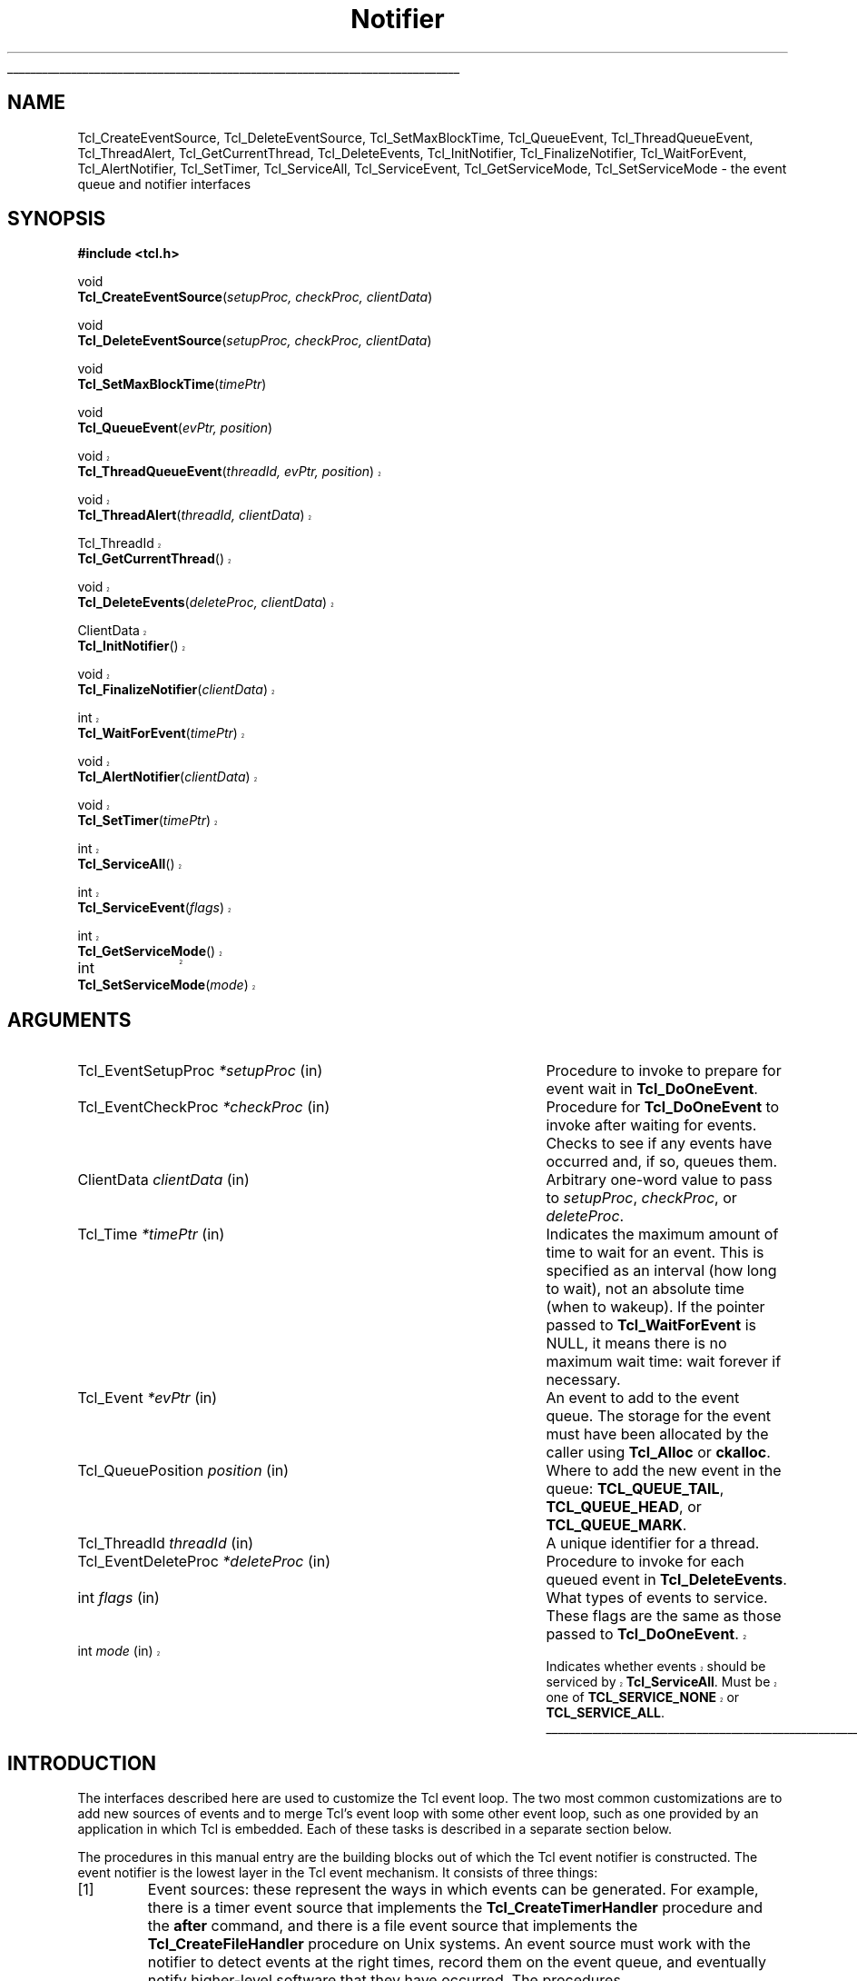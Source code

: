 '\"
'\" Copyright (c) 1998-1999 Scriptics Corporation
'\" Copyright (c) 1995-1997 Sun Microsystems, Inc.
'\"
'\" See the file "license.terms" for information on usage and redistribution
'\" of this file, and for a DISCLAIMER OF ALL WARRANTIES.
'\" 
'\" RCS: @(#) $Id$
'\" 
'\" The definitions below are for supplemental macros used in Tcl/Tk
'\" manual entries.
'\"
'\" .AP type name in/out ?indent?
'\"	Start paragraph describing an argument to a library procedure.
'\"	type is type of argument (int, etc.), in/out is either "in", "out",
'\"	or "in/out" to describe whether procedure reads or modifies arg,
'\"	and indent is equivalent to second arg of .IP (shouldn't ever be
'\"	needed;  use .AS below instead)
'\"
'\" .AS ?type? ?name?
'\"	Give maximum sizes of arguments for setting tab stops.  Type and
'\"	name are examples of largest possible arguments that will be passed
'\"	to .AP later.  If args are omitted, default tab stops are used.
'\"
'\" .BS
'\"	Start box enclosure.  From here until next .BE, everything will be
'\"	enclosed in one large box.
'\"
'\" .BE
'\"	End of box enclosure.
'\"
'\" .CS
'\"	Begin code excerpt.
'\"
'\" .CE
'\"	End code excerpt.
'\"
'\" .VS ?version? ?br?
'\"	Begin vertical sidebar, for use in marking newly-changed parts
'\"	of man pages.  The first argument is ignored and used for recording
'\"	the version when the .VS was added, so that the sidebars can be
'\"	found and removed when they reach a certain age.  If another argument
'\"	is present, then a line break is forced before starting the sidebar.
'\"
'\" .VE
'\"	End of vertical sidebar.
'\"
'\" .DS
'\"	Begin an indented unfilled display.
'\"
'\" .DE
'\"	End of indented unfilled display.
'\"
'\" .SO
'\"	Start of list of standard options for a Tk widget.  The
'\"	options follow on successive lines, in four columns separated
'\"	by tabs.
'\"
'\" .SE
'\"	End of list of standard options for a Tk widget.
'\"
'\" .OP cmdName dbName dbClass
'\"	Start of description of a specific option.  cmdName gives the
'\"	option's name as specified in the class command, dbName gives
'\"	the option's name in the option database, and dbClass gives
'\"	the option's class in the option database.
'\"
'\" .UL arg1 arg2
'\"	Print arg1 underlined, then print arg2 normally.
'\"
'\" RCS: @(#) $Id$
'\"
'\"	# Set up traps and other miscellaneous stuff for Tcl/Tk man pages.
.if t .wh -1.3i ^B
.nr ^l \n(.l
.ad b
'\"	# Start an argument description
.de AP
.ie !"\\$4"" .TP \\$4
.el \{\
.   ie !"\\$2"" .TP \\n()Cu
.   el          .TP 15
.\}
.ta \\n()Au \\n()Bu
.ie !"\\$3"" \{\
\&\\$1	\\fI\\$2\\fP	(\\$3)
.\".b
.\}
.el \{\
.br
.ie !"\\$2"" \{\
\&\\$1	\\fI\\$2\\fP
.\}
.el \{\
\&\\fI\\$1\\fP
.\}
.\}
..
'\"	# define tabbing values for .AP
.de AS
.nr )A 10n
.if !"\\$1"" .nr )A \\w'\\$1'u+3n
.nr )B \\n()Au+15n
.\"
.if !"\\$2"" .nr )B \\w'\\$2'u+\\n()Au+3n
.nr )C \\n()Bu+\\w'(in/out)'u+2n
..
.AS Tcl_Interp Tcl_CreateInterp in/out
'\"	# BS - start boxed text
'\"	# ^y = starting y location
'\"	# ^b = 1
.de BS
.br
.mk ^y
.nr ^b 1u
.if n .nf
.if n .ti 0
.if n \l'\\n(.lu\(ul'
.if n .fi
..
'\"	# BE - end boxed text (draw box now)
.de BE
.nf
.ti 0
.mk ^t
.ie n \l'\\n(^lu\(ul'
.el \{\
.\"	Draw four-sided box normally, but don't draw top of
.\"	box if the box started on an earlier page.
.ie !\\n(^b-1 \{\
\h'-1.5n'\L'|\\n(^yu-1v'\l'\\n(^lu+3n\(ul'\L'\\n(^tu+1v-\\n(^yu'\l'|0u-1.5n\(ul'
.\}
.el \}\
\h'-1.5n'\L'|\\n(^yu-1v'\h'\\n(^lu+3n'\L'\\n(^tu+1v-\\n(^yu'\l'|0u-1.5n\(ul'
.\}
.\}
.fi
.br
.nr ^b 0
..
'\"	# VS - start vertical sidebar
'\"	# ^Y = starting y location
'\"	# ^v = 1 (for troff;  for nroff this doesn't matter)
.de VS
.if !"\\$2"" .br
.mk ^Y
.ie n 'mc \s12\(br\s0
.el .nr ^v 1u
..
'\"	# VE - end of vertical sidebar
.de VE
.ie n 'mc
.el \{\
.ev 2
.nf
.ti 0
.mk ^t
\h'|\\n(^lu+3n'\L'|\\n(^Yu-1v\(bv'\v'\\n(^tu+1v-\\n(^Yu'\h'-|\\n(^lu+3n'
.sp -1
.fi
.ev
.\}
.nr ^v 0
..
'\"	# Special macro to handle page bottom:  finish off current
'\"	# box/sidebar if in box/sidebar mode, then invoked standard
'\"	# page bottom macro.
.de ^B
.ev 2
'ti 0
'nf
.mk ^t
.if \\n(^b \{\
.\"	Draw three-sided box if this is the box's first page,
.\"	draw two sides but no top otherwise.
.ie !\\n(^b-1 \h'-1.5n'\L'|\\n(^yu-1v'\l'\\n(^lu+3n\(ul'\L'\\n(^tu+1v-\\n(^yu'\h'|0u'\c
.el \h'-1.5n'\L'|\\n(^yu-1v'\h'\\n(^lu+3n'\L'\\n(^tu+1v-\\n(^yu'\h'|0u'\c
.\}
.if \\n(^v \{\
.nr ^x \\n(^tu+1v-\\n(^Yu
\kx\h'-\\nxu'\h'|\\n(^lu+3n'\ky\L'-\\n(^xu'\v'\\n(^xu'\h'|0u'\c
.\}
.bp
'fi
.ev
.if \\n(^b \{\
.mk ^y
.nr ^b 2
.\}
.if \\n(^v \{\
.mk ^Y
.\}
..
'\"	# DS - begin display
.de DS
.RS
.nf
.sp
..
'\"	# DE - end display
.de DE
.fi
.RE
.sp
..
'\"	# SO - start of list of standard options
.de SO
.SH "STANDARD OPTIONS"
.LP
.nf
.ta 5.5c 11c
.ft B
..
'\"	# SE - end of list of standard options
.de SE
.fi
.ft R
.LP
See the \\fBoptions\\fR manual entry for details on the standard options.
..
'\"	# OP - start of full description for a single option
.de OP
.LP
.nf
.ta 4c
Command-Line Name:	\\fB\\$1\\fR
Database Name:	\\fB\\$2\\fR
Database Class:	\\fB\\$3\\fR
.fi
.IP
..
'\"	# CS - begin code excerpt
.de CS
.RS
.nf
.ta .25i .5i .75i 1i
..
'\"	# CE - end code excerpt
.de CE
.fi
.RE
..
.de UL
\\$1\l'|0\(ul'\\$2
..
.TH Notifier 3 8.1 Tcl "Tcl Library Procedures"
.BS
.SH NAME
Tcl_CreateEventSource, Tcl_DeleteEventSource, Tcl_SetMaxBlockTime, Tcl_QueueEvent, Tcl_ThreadQueueEvent, Tcl_ThreadAlert, Tcl_GetCurrentThread, Tcl_DeleteEvents, Tcl_InitNotifier, Tcl_FinalizeNotifier, Tcl_WaitForEvent, Tcl_AlertNotifier, Tcl_SetTimer, Tcl_ServiceAll, Tcl_ServiceEvent, Tcl_GetServiceMode, Tcl_SetServiceMode \- the event queue and notifier interfaces
.SH SYNOPSIS
.nf
\fB#include <tcl.h>\fR
.sp
void
\fBTcl_CreateEventSource\fR(\fIsetupProc, checkProc, clientData\fR)
.sp
void
\fBTcl_DeleteEventSource\fR(\fIsetupProc, checkProc, clientData\fR)
.sp
void
\fBTcl_SetMaxBlockTime\fR(\fItimePtr\fR)
.sp
void
\fBTcl_QueueEvent\fR(\fIevPtr, position\fR)
.VS 8.1
.sp
void
\fBTcl_ThreadQueueEvent\fR(\fIthreadId, evPtr, position\fR)
.sp
void
\fBTcl_ThreadAlert\fR(\fIthreadId, clientData\fR)
.sp
Tcl_ThreadId
\fBTcl_GetCurrentThread\fR()
.sp
void
\fBTcl_DeleteEvents\fR(\fIdeleteProc, clientData\fR)
.sp
ClientData
\fBTcl_InitNotifier\fR()
.sp
void
\fBTcl_FinalizeNotifier\fR(\fIclientData\fR)
.sp
int
\fBTcl_WaitForEvent\fR(\fItimePtr\fR)
.sp
void
\fBTcl_AlertNotifier\fR(\fIclientData\fR)
.sp
void
\fBTcl_SetTimer\fR(\fItimePtr\fR)
.sp
int
\fBTcl_ServiceAll\fR()
.sp
int
\fBTcl_ServiceEvent\fR(\fIflags\fR)
.sp
int
\fBTcl_GetServiceMode\fR()
.sp
int		
\fBTcl_SetServiceMode\fR(\fImode\fR)
.VE

.SH ARGUMENTS
.AS Tcl_EventDeleteProc milliseconds
.AP Tcl_EventSetupProc *setupProc in
Procedure to invoke to prepare for event wait in \fBTcl_DoOneEvent\fR.
.AP Tcl_EventCheckProc *checkProc in
Procedure for \fBTcl_DoOneEvent\fR to invoke after waiting for
events.  Checks to see if any events have occurred and, if so,
queues them.
.AP ClientData clientData in
Arbitrary one-word value to pass to \fIsetupProc\fR, \fIcheckProc\fR, or
\fIdeleteProc\fR.
.AP Tcl_Time *timePtr in
Indicates the maximum amount of time to wait for an event.  This
is specified as an interval (how long to wait), not an absolute
time (when to wakeup).  If the pointer passed to \fBTcl_WaitForEvent\fR
is NULL, it means there is no maximum wait time:  wait forever if
necessary.
.AP Tcl_Event *evPtr in
An event to add to the event queue.  The storage for the event must
have been allocated by the caller using \fBTcl_Alloc\fR or \fBckalloc\fR.
.AP Tcl_QueuePosition position in
Where to add the new event in the queue:  \fBTCL_QUEUE_TAIL\fR,
\fBTCL_QUEUE_HEAD\fR, or \fBTCL_QUEUE_MARK\fR.
.AP Tcl_ThreadId threadId in
A unique identifier for a thread.
.AP Tcl_EventDeleteProc *deleteProc in
Procedure to invoke for each queued event in \fBTcl_DeleteEvents\fR.
.AP int flags in
What types of events to service.  These flags are the same as those
passed to \fBTcl_DoOneEvent\fR.
.VS 8.1
.AP int mode in
Indicates whether events should be serviced by \fBTcl_ServiceAll\fR.
Must be one of \fBTCL_SERVICE_NONE\fR or \fBTCL_SERVICE_ALL\fR.
.VE
.BE

.SH INTRODUCTION
.PP
The interfaces described here are used to customize the Tcl event
loop.  The two most common customizations are to add new sources of
events and to merge Tcl's event loop with some other event loop, such
as one provided by an application in which Tcl is embedded.  Each of
these tasks is described in a separate section below.
.PP
The procedures in this manual entry are the building blocks out of which
the Tcl event notifier is constructed.  The event notifier is the lowest
layer in the Tcl event mechanism.  It consists of three things:
.IP [1]
Event sources: these represent the ways in which events can be
generated.  For example, there is a timer event source that implements
the \fBTcl_CreateTimerHandler\fR procedure and the \fBafter\fR
command, and there is a file event source that implements the
\fBTcl_CreateFileHandler\fR procedure on Unix systems.  An event
source must work with the notifier to detect events at the right
times, record them on the event queue, and eventually notify
higher-level software that they have occurred.  The procedures
\fBTcl_CreateEventSource\fR, \fBTcl_DeleteEventSource\fR,
and \fBTcl_SetMaxBlockTime\fR, \fBTcl_QueueEvent\fR, and
\fBTcl_DeleteEvents\fR are used primarily by event sources.
.IP [2]
The event queue: for non-threaded applications,
there is a single queue for the whole application,
containing events that have been detected but not yet serviced.  Event
sources place events onto the queue so that they may be processed in
order at appropriate times during the event loop. The event queue
guarantees a fair discipline of event handling, so that no event
source can starve the others.  It also allows events to be saved for
servicing at a future time.
.VS 8.1
Threaded applications work in a
similar manner, except that there is a separate event queue for
each thread containing a Tcl interpreter.
\fBTcl_QueueEvent\fR is used (primarily
by event sources) to add events to the event queue and 
\fBTcl_DeleteEvents\fR is used to remove events from the queue without
processing them.  In a threaded application, \fBTcl_QueueEvent\fR adds
an event to the current thread's queue, and \fBTcl_ThreadQueueEvent\fR
adds an event to a queue in a specific thread.
.IP [3]
The event loop: in order to detect and process events, the application
enters a loop that waits for events to occur, places them on the event
queue, and then processes them.  Most applications will do this by
calling the procedure \fBTcl_DoOneEvent\fR, which is described in a
separate manual entry.
.PP
Most Tcl applications need not worry about any of the internals of
the Tcl notifier.  However, the notifier now has enough flexibility
to be retargeted either for a new platform or to use an external event
loop (such as the Motif event loop, when Tcl is embedded in a Motif
application).  The procedures \fBTcl_WaitForEvent\fR and
\fBTcl_SetTimer\fR are normally implemented by Tcl, but may be
replaced with new versions to retarget the notifier (the
\fBTcl_InitNotifier\fR, \fBTcl_AlertNotifier\fR,
\fBTcl_FinalizeNotifier\fR, \fBTcl_Sleep\fR,
\fBTcl_CreateFileHandler\fR, and \fBTcl_DeleteFileHandler\fR must
also be replaced; see CREATING A NEW NOTIFIER below for details).
The procedures \fBTcl_ServiceAll\fR, \fBTcl_ServiceEvent\fR,
\fBTcl_GetServiceMode\fR, and \fBTcl_SetServiceMode\fR are provided
to help connect Tcl's event loop to an external event loop such as
Motif's.
.SH "NOTIFIER BASICS"
.VE
.PP
The easiest way to understand how the notifier works is to consider
what happens when \fBTcl_DoOneEvent\fR is called.
\fBTcl_DoOneEvent\fR is passed a \fIflags\fR argument that indicates
what sort of events it is OK to process and also whether or not to
block if no events are ready.  \fBTcl_DoOneEvent\fR does the following
things:
.IP [1]
Check the event queue to see if it contains any events that can
be serviced.  If so, service the first possible event, remove it
.VS 8.1
from the queue, and return.  It does this by calling
\fBTcl_ServiceEvent\fR and passing in the \fIflags\fR argument.
.VE
.IP [2]
Prepare to block for an event.  To do this, \fBTcl_DoOneEvent\fR
invokes a \fIsetup procedure\fR in each event source.
The event source will perform event-source specific initialization and
.VS 8.1
possibly call \fBTcl_SetMaxBlockTime\fR to limit how long
.VE
\fBTcl_WaitForEvent\fR will block if no new events occur.
.IP [3]
Call \fBTcl_WaitForEvent\fR.  This procedure is implemented differently
on different platforms;  it waits for an event to occur, based on the
information provided by the event sources.
It may cause the application to block if \fItimePtr\fR specifies
an interval other than 0.
\fBTcl_WaitForEvent\fR returns when something has happened,
such as a file becoming readable or the interval given by \fItimePtr\fR
expiring.  If there are no events for \fBTcl_WaitForEvent\fR to
wait for, so that it would block forever, then it returns immediately
and \fBTcl_DoOneEvent\fR returns 0.
.IP [4]
Call a \fIcheck procedure\fR in each event source.  The check
procedure determines whether any events of interest to this source
occurred.  If so, the events are added to the event queue.
.IP [5]
Check the event queue to see if it contains any events that can
be serviced.  If so, service the first possible event, remove it
from the queue, and return.
.IP [6]
See if there are idle callbacks pending. If so, invoke all of them and
return.
.IP [7]
Either return 0 to indicate that no events were ready, or go back to
step [2] if blocking was requested by the caller.

.SH "CREATING A NEW EVENT SOURCE"
.PP
An event source consists of three procedures invoked by the notifier,
plus additional C procedures that are invoked by higher-level code
to arrange for event-driven callbacks.  The three procedures called
by the notifier consist of the setup and check procedures described
above, plus an additional procedure that is invoked when an event
is removed from the event queue for servicing.
.PP
The procedure \fBTcl_CreateEventSource\fR creates a new event source.
Its arguments specify the setup procedure and check procedure for
the event source.
\fISetupProc\fR should match the following prototype:
.CS
typedef void Tcl_EventSetupProc(
	ClientData \fIclientData\fR,
	int \fIflags\fR);
.CE
The \fIclientData\fR argument will be the same as the \fIclientData\fR
argument to \fBTcl_CreateEventSource\fR;  it is typically used to
point to private information managed by the event source.
The \fIflags\fR argument will be the same as the \fIflags\fR
argument passed to \fBTcl_DoOneEvent\fR except that it will never
be 0 (\fBTcl_DoOneEvent\fR replaces 0 with \fBTCL_ALL_EVENTS\fR).
\fIFlags\fR indicates what kinds of events should be considered;
if the bit corresponding to this event source isn't set, the event
source should return immediately without doing anything.  For
example, the file event source checks for the \fBTCL_FILE_EVENTS\fR
bit.
.PP
\fISetupProc\fR's job is to make sure that the application wakes up
when events of the desired type occur.  This is typically done in a
platform-dependent fashion.  For example, under Unix an event source
might call \fBTcl_CreateFileHandler\fR; under Windows it might
request notification with a Windows event.  For timer-driven event
sources such as timer events or any polled event, the event source
can call \fBTcl_SetMaxBlockTime\fR to force the application to wake
up after a specified time even if no events have occurred.
.VS 8.1
If no event source calls \fBTcl_SetMaxBlockTime\fR
then \fBTcl_WaitForEvent\fR will wait as long as necessary for an
event to occur; otherwise, it will only wait as long as the shortest
interval passed to \fBTcl_SetMaxBlockTime\fR by one of the event
sources.  If an event source knows that it already has events ready to
report, it can request a zero maximum block time.  For example, the
setup procedure for the X event source looks to see if there are
events already queued.  If there are, it calls
\fBTcl_SetMaxBlockTime\fR with a 0 block time so that
\fBTcl_WaitForEvent\fR does not block if there is no new data on the X
connection.
.VE
The \fItimePtr\fR argument to \fBTcl_WaitForEvent\fR points to
a structure that describes a time interval in seconds and
microseconds:
.CS
typedef struct Tcl_Time {
	long \fIsec\fR;
	long \fIusec\fR;
} Tcl_Time;
.CE
The \fIusec\fR field should be less than 1000000.
.PP
.VS 8.1
Information provided to \fBTcl_SetMaxBlockTime\fR
is only used for the next call to \fBTcl_WaitForEvent\fR; it is
discarded after \fBTcl_WaitForEvent\fR returns.
.VE
The next time an event wait is done each of the event sources'
setup procedures will be called again, and they can specify new
information for that event wait.
.PP
.VS 8.1
If the application uses an external event loop rather than
\fBTcl_DoOneEvent\fR, the event sources may need to call
\fBTcl_SetMaxBlockTime\fR at other times.  For example, if a new event
handler is registered that needs to poll for events, the event source
may call \fBTcl_SetMaxBlockTime\fR to set the block time to zero to
force the external event loop to call Tcl.  In this case,
\fBTcl_SetMaxBlockTime\fR invokes \fBTcl_SetTimer\fR with the shortest
interval seen since the last call to \fBTcl_DoOneEvent\fR or
\fBTcl_ServiceAll\fR.
.PP
In addition to the generic procedure \fBTcl_SetMaxBlockTime\fR, other
platform-specific procedures may also be available for
\fIsetupProc\fR, if there is additional information needed by
\fBTcl_WaitForEvent\fR on that platform.  For example, on Unix systems
the \fBTcl_CreateFileHandler\fR interface can be used to wait for file events.
.VE
.PP
The second procedure provided by each event source is its check
procedure, indicated by the \fIcheckProc\fR argument to
\fBTcl_CreateEventSource\fR.  \fICheckProc\fR must match the
following prototype:
.CS
typedef void Tcl_EventCheckProc(
	ClientData \fIclientData\fR,
	int \fIflags\fR);
.CE
The arguments to this procedure are the same as those for \fIsetupProc\fR.
\fBCheckProc\fR is invoked by \fBTcl_DoOneEvent\fR after it has waited
for events.  Presumably at least one event source is now prepared to
queue an event.  \fBTcl_DoOneEvent\fR calls each of the event sources
in turn, so they all have a chance to queue any events that are ready.
The check procedure does two things.  First, it must see if any events
have triggered.  Different event sources do this in different ways.
.PP
If an event source's check procedure detects an interesting event, it
must add the event to Tcl's event queue.  To do this, the event source
calls \fBTcl_QueueEvent\fR.  The \fIevPtr\fR argument is a pointer to
a dynamically allocated structure containing the event (see below for
more information on memory management issues).  Each event source can
define its own event structure with whatever information is relevant
to that event source.  However, the first element of the structure
must be a structure of type \fBTcl_Event\fR, and the address of this
structure is used when communicating between the event source and the
rest of the notifier.  A \fBTcl_Event\fR has the following definition:
.CS
typedef struct {
    Tcl_EventProc *\fIproc\fR;
    struct Tcl_Event *\fInextPtr\fR;
} Tcl_Event;
.CE
The event source must fill in the \fIproc\fR field of
the event before calling \fBTcl_QueueEvent\fR.
The \fInextPtr\fR is used to link together the events in the queue
and should not be modified by the event source.
.PP
An event may be added to the queue at any of three positions, depending
on the \fIposition\fR argument to \fBTcl_QueueEvent\fR:
.IP \fBTCL_QUEUE_TAIL\fR 24
Add the event at the back of the queue, so that all other pending
events will be serviced first.  This is almost always the right
place for new events.
.IP \fBTCL_QUEUE_HEAD\fR 24
Add the event at the front of the queue, so that it will be serviced
before all other queued events.
.IP \fBTCL_QUEUE_MARK\fR 24
Add the event at the front of the queue, unless there are other
events at the front whose position is \fBTCL_QUEUE_MARK\fR;  if so,
add the new event just after all other \fBTCL_QUEUE_MARK\fR events.
This value of \fIposition\fR is used to insert an ordered sequence of
events at the front of the queue, such as a series of
Enter and Leave events synthesized during a grab or ungrab operation
in Tk.
.PP
.VS 8.1
When it is time to handle an event from the queue (steps 1 and 4
above) \fBTcl_ServiceEvent\fR will invoke the \fIproc\fR specified
.VE
in the first queued \fBTcl_Event\fR structure.
\fIProc\fR must match the following prototype:
.CS
typedef int Tcl_EventProc(
	Tcl_Event *\fIevPtr\fR,
	int \fIflags\fR);
.CE
The first argument to \fIproc\fR is a pointer to the event, which will
be the same as the first argument to the \fBTcl_QueueEvent\fR call that
added the event to the queue.
The second argument to \fIproc\fR is the \fIflags\fR argument for the
.VS 8.1
current call to \fBTcl_ServiceEvent\fR;  this is used by the event source
.VE
to return immediately if its events are not relevant.
.PP
It is up to \fIproc\fR to handle the event, typically by invoking
one or more Tcl commands or C-level callbacks.
Once the event source has finished handling the event it returns 1
to indicate that the event can be removed from the queue.
If for some reason the event source decides that the event cannot
be handled at this time, it may return 0 to indicate that the event
.VS 8.1
should be deferred for processing later;  in this case \fBTcl_ServiceEvent\fR
.VE
will go on to the next event in the queue and attempt to service it.
There are several reasons why an event source might defer an event.
One possibility is that events of this type are excluded by the
\fIflags\fR argument.
For example, the file event source will always return 0 if the
\fBTCL_FILE_EVENTS\fR bit isn't set in \fIflags\fR.
Another example of deferring events happens in Tk if
\fBTk_RestrictEvents\fR has been invoked to defer certain kinds
of window events.
.PP
.VS 8.1
When \fIproc\fR returns 1, \fBTcl_ServiceEvent\fR will remove the
event from the event queue and free its storage.
Note that the storage for an event must be allocated by
the event source (using \fBTcl_Alloc\fR or the Tcl macro \fBckalloc\fR)
before calling \fBTcl_QueueEvent\fR, but it
will be freed by \fBTcl_ServiceEvent\fR, not by the event source.
.PP
Threaded applications work in a
similar manner, except that there is a separate event queue for
each thread containing a Tcl interpreter.
Calling \fBTcl_QueueEvent\fR in a multithreaded application adds
an event to the current thread's queue.
To add an event to another thread's queue, use \fBTcl_ThreadQueueEvent\fR.
\fBTcl_ThreadQueueEvent\fR accepts as an argument a Tcl_ThreadId argument,
which uniquely identifies a thread in a Tcl application.  To obtain the
Tcl_ThreadID for the current thread, use the \fBTcl_GetCurrentThread\fR
procedure.  (A thread would then need to pass this identifier to other
threads for those threads to be able to add events to its queue.)
After adding an event to another thread's queue, you then typically
need to call \fBTcl_ThreadAlert\fR to "wake up" that thread's notifier to
alert it to the new event.
.PP
\fBTcl_DeleteEvents\fR can be used to explicitly remove one or more
events from the event queue.  \fBTcl_DeleteEvents\fR calls \fIproc\fR
for each event in the queue, deleting those for with the procedure
returns 1.  Events for which the procedure returns 0 are left in the
queue.  \fIProc\fR should match the following prototype:
.CS
typedef int Tcl_EventDeleteProc(
	Tcl_Event *\fIevPtr\fR,
	ClientData \fIclientData\fR);
.CE
The \fIclientData\fR argument will be the same as the \fIclientData\fR
argument to \fBTcl_DeleteEvents\fR; it is typically used to point to
private information managed by the event source.  The \fIevPtr\fR will
point to the next event in the queue.
.PP
\fBTcl_DeleteEventSource\fR deletes an event source.  The \fIsetupProc\fR,
\fIcheckProc\fR, and \fIclientData\fR arguments must exactly match those
provided to the \fBTcl_CreateEventSource\fR for the event source to be deleted.
If no such source exists, \fBTcl_DeleteEventSource\fR has no effect.
.VE

.SH "CREATING A NEW NOTIFIER"
.PP
The notifier consists of all the procedures described in this manual
entry, plus \fBTcl_DoOneEvent\fR and \fBTcl_Sleep\fR, which are
.VS 8.1
available on all platforms, and \fBTcl_CreateFileHandler\fR and
\fBTcl_DeleteFileHandler\fR, which are Unix-specific.  Most of these
procedures are generic, in that they are the same for all notifiers.
However, eight of the procedures are notifier-dependent:
\fBTcl_InitNotifier\fR, \fBTcl_AlertNotifier\fR, \fBTcl_FinalizeNotifier\fR, 
\fBTcl_SetTimer\fR, \fBTcl_Sleep\fR, \fBTcl_WaitForEvent\fR,
\fBTcl_CreateFileHandler\fR and \fBTcl_DeleteFileHandler\fR.  To
support a new platform or to integrate Tcl with an
application-specific event loop, you must write new versions of these
procedures.
.PP
\fBTcl_InitNotifier\fR initializes the notifier state and returns
a handle to the notifier state.  Tcl calls this
procedure when initializing a Tcl interpreter.  Similarly,
\fBTcl_FinalizeNotifier\fR shuts down the notifier, and is
called by \fBTcl_Finalize\fR when shutting down a Tcl interpreter.
.PP
\fBTcl_WaitForEvent\fR is the lowest-level procedure in the notifier;
it is responsible for waiting for an ``interesting'' event to occur or
for a given time to elapse.  Before \fBTcl_WaitForEvent\fR is invoked,
each of the event sources' setup procedure will have been invoked.
The \fItimePtr\fR argument to
\fBTcl_WaitForEvent\fR gives the maximum time to block for an event,
based on calls to \fBTcl_SetMaxBlockTime\fR made by setup procedures
and on other information (such as the \fBTCL_DONT_WAIT\fR bit in
\fIflags\fR).
.PP
Ideally, \fBTcl_WaitForEvent\fR should only wait for an event
to occur; it should not actually process the event in any way.
Later on, the
event sources will process the raw events and create Tcl_Events on
the event queue in their \fIcheckProc\fR procedures.
However, on some platforms (such as Windows) this isn't possible;
events may be processed in \fBTcl_WaitForEvent\fR, including queuing
Tcl_Events and more (for example, callbacks for native widgets may be
invoked).  The return value from \fBTcl_WaitForEvent\fR must be either
0, 1, or \-1.  On platforms such as Windows where events get processed in
\fBTcl_WaitForEvent\fR, a return value of 1 means that there may be more
events still pending that haven't been processed.  This is a sign to the
caller that it must call \fBTcl_WaitForEvent\fR again if it wants all
pending events to be processed. A 0 return value means that calling
\fBTcl_WaitForEvent\fR again will not have any effect: either this is a
platform where \fBTcl_WaitForEvent\fR only waits without doing any event
processing, or \fBTcl_WaitForEvent\fR knows for sure that there are no
additional events to process (e.g. it returned because the time
elapsed).  Finally, a return value of \-1 means that the event loop is
no longer operational and the application should probably unwind and
terminate.  Under Windows this happens when a WM_QUIT message is received;
under Unix it happens when \fBTcl_WaitForEvent\fR would have waited
forever because there were no active event sources and the timeout was
infinite.
.PP
\fBTcl_AlertNotifier\fR is used in multithreaded applications to allow
any thread to "wake up" the notifier to alert it to new events on its
queue.  \fBTcl_AlertNotifier\fR requires as an argument the notifier
handle returned by \fBTcl_InitNotifier\fR.
.PP
If the notifier will be used with an external event loop, then it must
also support the \fBTcl_SetTimer\fR interface.  \fBTcl_SetTimer\fR is
invoked by \fBTcl_SetMaxBlockTime\fR whenever the maximum blocking
time has been reduced.  \fBTcl_SetTimer\fR should arrange for the
external event loop to invoke \fBTcl_ServiceAll\fR after the specified
interval even if no events have occurred.  This interface is needed
because \fBTcl_WaitForEvent\fR isn't invoked when there is an external
event loop.  If the
notifier will only be used from \fBTcl_DoOneEvent\fR, then
\fBTcl_SetTimer\fR need not do anything.
.PP
On Unix systems, the file event source also needs support from the
notifier.  The file event source consists of the
\fBTcl_CreateFileHandler\fR and \fBTcl_DeleteFileHandler\fR
procedures, which are described in the \fBTcl_CreateFileHandler\fR
manual page.
.PP
The \fBTcl_Sleep\fR and \fBTcl_DoOneEvent\fR interfaces are described
in their respective manual pages.
.PP
The easiest way to create a new notifier is to look at the code
for an existing notifier, such as the files \fBunix/tclUnixNotfy.c\fR
or \fBwin/tclWinNotify.c\fR in the Tcl source distribution.

.SH "EXTERNAL EVENT LOOPS"
.PP
The notifier interfaces are designed so that Tcl can be embedded into
applications that have their own private event loops.  In this case,
the application does not call \fBTcl_DoOneEvent\fR except in the case
of recursive event loops such as calls to the Tcl commands \fBupdate\fR
or \fBvwait\fR.  Most of the time is spent in the external event loop
of the application.  In this case the notifier must arrange for the
external event loop to call back into Tcl when something
happens on the various Tcl event sources.  These callbacks should
arrange for appropriate Tcl events to be placed on the Tcl event queue.
.PP
Because the external event loop is not calling \fBTcl_DoOneEvent\fR on
a regular basis, it is up to the notifier to arrange for
\fBTcl_ServiceEvent\fR to be called whenever events are pending on the
Tcl event queue.  The easiest way to do this is to invoke
\fBTcl_ServiceAll\fR at the end of each callback from the external
event loop.  This will ensure that all of the event sources are
polled, any queued events are serviced, and any pending idle handlers
are processed before returning control to the application.  In
addition, event sources that need to poll for events can call
\fBTcl_SetMaxBlockTime\fR to force the external event loop to call
Tcl even if no events are available on the system event queue.
.PP
As a side effect of processing events detected in the main external
event loop, Tcl may invoke \fBTcl_DoOneEvent\fR to start a recursive event
loop in commands like \fBvwait\fR.  \fBTcl_DoOneEvent\fR will invoke
the external event loop, which will result in callbacks as described
in the preceding paragraph, which will result in calls to
\fBTcl_ServiceAll\fR.  However, in these cases it is undesirable to
service events in \fBTcl_ServiceAll\fR.  Servicing events there is
unnecessary because control will immediately return to the
external event loop and hence to \fBTcl_DoOneEvent\fR, which can
service the events itself.  Furthermore, \fBTcl_DoOneEvent\fR is
supposed to service only a single event, whereas \fBTcl_ServiceAll\fR
normally services all pending events.  To handle this situation,
\fBTcl_DoOneEvent\fR sets a flag for \fBTcl_ServiceAll\fR
that causes it to return without servicing any events.
This flag is called the \fIservice mode\fR;
\fBTcl_DoOneEvent\fR restores it to its previous value before it returns.
.PP
In some cases, however, it may be necessary for \fBTcl_ServiceAll\fR
to service events
even when it has been invoked from \fBTcl_DoOneEvent\fR.  This happens
when there is yet another recursive event loop invoked via an
event handler called by \fBTcl_DoOneEvent\fR (such as one that is
part of a native widget).  In this case, \fBTcl_DoOneEvent\fR may not
have a chance to service events so \fBTcl_ServiceAll\fR must service
them all.  Any recursive event loop that calls an external event
loop rather than \fBTcl_DoOneEvent\fR must reset the service mode so
that all events get processed in \fBTcl_ServiceAll\fR.  This is done
by invoking the \fBTcl_SetServiceMode\fR procedure.  If
\fBTcl_SetServiceMode\fR is passed \fBTCL_SERVICE_NONE\fR, then calls
to \fBTcl_ServiceAll\fR will return immediately without processing any
events.  If \fBTcl_SetServiceMode\fR is passed \fBTCL_SERVICE_ALL\fR,
then calls to \fBTcl_ServiceAll\fR will behave normally.
\fBTcl_SetServiceMode\fR returns the previous value of the service
mode, which should be restored when the recursive loop exits.
\fBTcl_GetServiceMode\fR returns the current value of the service
mode.
.VE
.SH "SEE ALSO"
\fBTcl_CreateFileHandler\fR, \fBTcl_DeleteFileHandler\fR, \fBTcl_Sleep\fR,
\fBTcl_DoOneEvent\fR, \fBThread(3)\fR
.SH KEYWORDS
event, notifier, event queue, event sources, file events, timer, idle, service mode, threads
